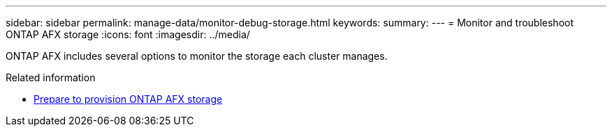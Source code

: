 ---
sidebar: sidebar
permalink: manage-data/monitor-debug-storage.html
keywords: 
summary: 
---
= Monitor and troubleshoot ONTAP AFX storage
:icons: font
:imagesdir: ../media/

[.lead]
ONTAP AFX includes several options to monitor the storage each cluster manages.

.Related information
* link:../manage-data/prepare-provision-storage.html[Prepare to provision ONTAP AFX storage]
